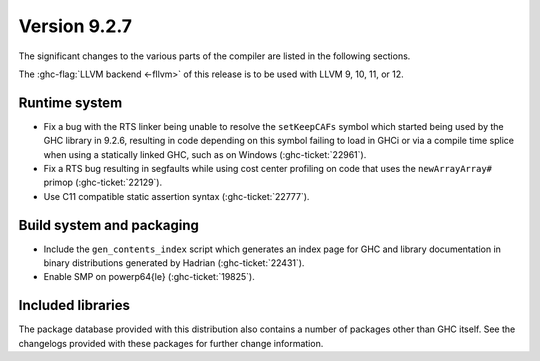 .. _release-9-2-7:

Version 9.2.7
==============

The significant changes to the various parts of the compiler are listed in the
following sections.

The :ghc-flag:`LLVM backend <-fllvm>` of this release is to be used with LLVM
9, 10, 11, or 12.

Runtime system
--------------

- Fix a bug with the RTS linker being unable to resolve the ``setKeepCAFs``
  symbol which started being used by the GHC library in 9.2.6, resulting in code
  depending on this symbol failing to load in GHCi or via a compile time splice
  when using a statically linked GHC, such as on Windows (:ghc-ticket:`22961`).

- Fix a RTS bug resulting in segfaults while using cost center profiling on code
  that uses the ``newArrayArray#`` primop (:ghc-ticket:`22129`).

- Use C11 compatible static assertion syntax (:ghc-ticket:`22777`).

Build system and packaging
--------------------------

- Include the ``gen_contents_index`` script which generates an index page
  for GHC and library documentation in binary distributions generated by
  Hadrian (:ghc-ticket:`22431`).

- Enable SMP on powerp64{le} (:ghc-ticket:`19825`).

Included libraries
------------------

The package database provided with this distribution also contains a number of
packages other than GHC itself. See the changelogs provided with these packages
for further change information.

.. ghc-package-list::

    libraries/array/array.cabal:             Dependency of ``ghc`` library
    libraries/base/base.cabal:               Core library
    libraries/binary/binary.cabal:           Dependency of ``ghc`` library
    libraries/bytestring/bytestring.cabal:   Dependency of ``ghc`` library
    libraries/Cabal/Cabal/Cabal.cabal:       Dependency of ``ghc-pkg`` utility
    libraries/containers/containers/containers.cabal:   Dependency of ``ghc`` library
    libraries/deepseq/deepseq.cabal:         Dependency of ``ghc`` library
    libraries/directory/directory.cabal:     Dependency of ``ghc`` library
    libraries/exceptions/exceptions.cabal:   Dependency of ``ghc`` and ``haskeline`` library
    libraries/filepath/filepath.cabal:       Dependency of ``ghc`` library
    compiler/ghc.cabal:                      The compiler itself
    libraries/ghci/ghci.cabal:               The REPL interface
    libraries/ghc-boot/ghc-boot.cabal:       Internal compiler library
    libraries/ghc-boot-th/ghc-boot-th.cabal: Internal compiler library
    libraries/ghc-compact/ghc-compact.cabal: Core library
    libraries/ghc-heap/ghc-heap.cabal:       GHC heap-walking library
    libraries/ghc-prim/ghc-prim.cabal:       Core library
    libraries/haskeline/haskeline.cabal:     Dependency of ``ghci`` executable
    libraries/hpc/hpc.cabal:                 Dependency of ``hpc`` executable
    libraries/integer-gmp/integer-gmp.cabal: Core library
    libraries/libiserv/libiserv.cabal:       Internal compiler library
    libraries/mtl/mtl.cabal:                 Dependency of ``Cabal`` library
    libraries/parsec/parsec.cabal:           Dependency of ``Cabal`` library
    libraries/pretty/pretty.cabal:           Dependency of ``ghc`` library
    libraries/process/process.cabal:         Dependency of ``ghc`` library
    libraries/stm/stm.cabal:                 Dependency of ``haskeline`` library
    libraries/template-haskell/template-haskell.cabal:     Core library
    libraries/terminfo/terminfo.cabal:       Dependency of ``haskeline`` library
    libraries/text/text.cabal:               Dependency of ``Cabal`` library
    libraries/time/time.cabal:               Dependency of ``ghc`` library
    libraries/transformers/transformers.cabal: Dependency of ``ghc`` library
    libraries/unix/unix.cabal:               Dependency of ``ghc`` library
    libraries/Win32/Win32.cabal:             Dependency of ``ghc`` library
    libraries/xhtml/xhtml.cabal:             Dependency of ``haddock`` executable


